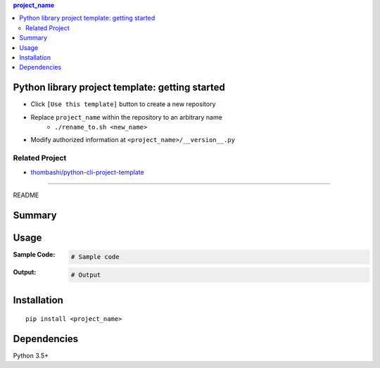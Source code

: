 .. contents:: **project_name**
   :backlinks: top
   :depth: 2


Python library project template: getting started
=========================================================
- Click ``[Use this template]`` button to create a new repository
- Replace ``project_name`` within the repository to an arbitrary name
    - ``./rename_to.sh <new_name>``
- Modify authorized information at ``<project_name>/__version__.py``


Related Project
---------------------------------------------------------
- `thombashi/python-cli-project-template <https://github.com/thombashi/python-cli-project-template>`__


********************************************************

README

Summary
============================================

.. image:: https://img.shields.io/travis/thombashi/python-lib-project-template/master.svg?label=Linux/macOS%20CI
    :target: https://travis-ci.org/thombashi/python-lib-project-template
    :alt: Linux/macOS CI status

.. image:: https://img.shields.io/appveyor/ci/thombashi/python-lib-project-template/master.svg?label=Windows%20CI
    :target: https://ci.appveyor.com/project/thombashi/python-lib-project-template/branch/master
    :alt: Windows CI status

.. image:: https://coveralls.io/repos/github/thombashi/python-lib-project-template/badge.svg?branch=master
    :target: https://coveralls.io/github/thombashi/python-lib-project-template?branch=master
    :alt: Test coverage: coveralls

.. image:: https://codecov.io/gh/thombashi/python-lib-project-template/branch/master/graph/badge.svg
  :target: https://codecov.io/gh/thombashi/python-lib-project-template
    :alt: Test coverage: codecov


Usage
============================================

:Sample Code:
    .. code-block:: python

        # Sample code

:Output:
    .. code-block::

        # Output


Installation
============================================
::

    pip install <project_name>


Dependencies
============================================
Python 3.5+
